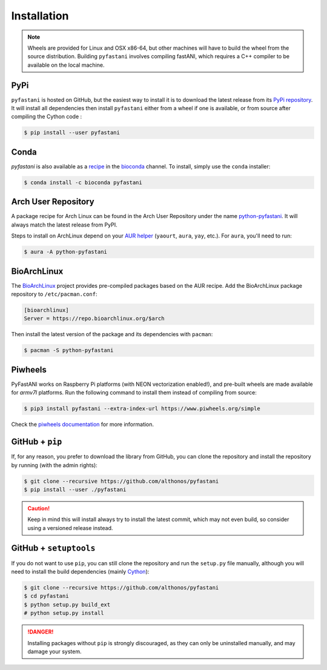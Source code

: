 Installation
============

.. note::

    Wheels are provided for Linux and OSX x86-64, but other machines will
    have to build the wheel from the source distribution. Building ``pyfastani``
    involves compiling fastANI, which requires a C++ compiler to be available
    on the local machine.


PyPi
^^^^

``pyfastani`` is hosted on GitHub, but the easiest way to install it is to download
the latest release from its `PyPi repository <https://pypi.python.org/pypi/pyfastani>`_.
It will install all dependencies then install ``pyfastani`` either from a wheel if
one is available, or from source after compiling the Cython code :

.. code:: console

   $ pip install --user pyfastani


Conda
^^^^^

`pyfastani` is also available as a `recipe <https://anaconda.org/bioconda/pyfastani>`_
in the `bioconda <https://bioconda.github.io/>`_ channel. To install, simply
use the ``conda`` installer:

.. code:: console

   $ conda install -c bioconda pyfastani


Arch User Repository
^^^^^^^^^^^^^^^^^^^^

A package recipe for Arch Linux can be found in the Arch User Repository
under the name `python-pyfastani <https://aur.archlinux.org/packages/python-pyfastani>`_.
It will always match the latest release from PyPI.

Steps to install on ArchLinux depend on your `AUR helper <https://wiki.archlinux.org/title/AUR_helpers>`_
(``yaourt``, ``aura``, ``yay``, etc.). For ``aura``, you'll need to run:

.. code:: console

    $ aura -A python-pyfastani


BioArchLinux
^^^^^^^^^^^^

The `BioArchLinux <https://bioarchlinux.org>`_ project provides pre-compiled packages
based on the AUR recipe. Add the BioArchLinux package repository to ``/etc/pacman.conf``:

.. code:: ini

    [bioarchlinux]
    Server = https://repo.bioarchlinux.org/$arch

Then install the latest version of the package and its dependencies with ``pacman``:

.. code:: console

    $ pacman -S python-pyfastani


Piwheels
^^^^^^^^

PyFastANI works on Raspberry Pi platforms (with NEON vectorization enabled!), and 
pre-built wheels are made available for `armv7l` platforms. Run the following 
command to install them instead of compiling from source:

.. code:: console

   $ pip3 install pyfastani --extra-index-url https://www.piwheels.org/simple

Check the `piwheels documentation <https://www.piwheels.org/faq.html>`_ for 
more information.



GitHub + ``pip``
^^^^^^^^^^^^^^^^

If, for any reason, you prefer to download the library from GitHub, you can clone
the repository and install the repository by running (with the admin rights):

.. code:: console

   $ git clone --recursive https://github.com/althonos/pyfastani
   $ pip install --user ./pyfastani

.. caution::

    Keep in mind this will install always try to install the latest commit,
    which may not even build, so consider using a versioned release instead.


GitHub + ``setuptools``
^^^^^^^^^^^^^^^^^^^^^^^

If you do not want to use ``pip``, you can still clone the repository and
run the ``setup.py`` file manually, although you will need to install the
build dependencies (mainly `Cython <https://pypi.org/project/cython>`_):

.. code:: console

   $ git clone --recursive https://github.com/althonos/pyfastani
   $ cd pyfastani
   $ python setup.py build_ext
   # python setup.py install

.. Danger::

    Installing packages without ``pip`` is strongly discouraged, as they can
    only be uninstalled manually, and may damage your system.
